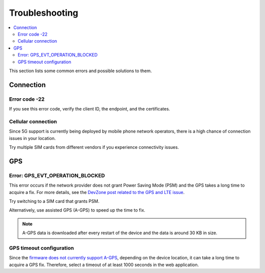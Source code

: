 Troubleshooting
###############

.. contents::
   :local:
   :depth: 2

This section lists some common errors and possible solutions to them.

Connection
**********

Error code -22
==============

If you see this error code, verify the client ID, the endpoint, and the certificates.

Cellular connection
===================

Since 5G support is currently being deployed by mobile phone network operators, there is a high chance of connection issues in your location.

Try multiple SIM cards from different vendors if you experience connectivity issues.

GPS
***

Error: GPS_EVT_OPERATION_BLOCKED
================================

This error occurs if the network provider does not grant Power Saving Mode (PSM) and the GPS takes a long time to acquire a fix.
For more details, see the `DevZone post related to the GPS and LTE issue <https://devzone.nordicsemi.com/f/nordic-q-a/51962/gps-and-lte-issue/210272#210272>`_.

Try switching to a SIM card that grants PSM.

Alternatively, use assisted GPS (A-GPS) to speed up the time to fix.

.. only:: v1_5_x

    One form of A-GPS is using SUPL and it can be optionally enabled in the firmware using the `SUPL client  <https://developer.nordicsemi.com/nRF_Connect_SDK/doc/latest/nrf/include/supl_os_client.html>`_.
    The `nRF Asset Tracker firmware project <https://github.com/NordicSemiconductor/asset-tracker-cloud-firmware-aws/pull/9>`_ optionally supports building the firmware images with SUPL enabled.

.. only:: not v1_5_x

    One form of A-GPS is using SUPL and it can be optionally enabled in the firmware using the `SUPL client  <https://developer.nordicsemi.com/nRF_Connect_SDK/doc/latest/nrf/include/supl_os_client.html>`_.
    The nRF Asset Tracker firmware projects `for AWS <https://github.com/NordicSemiconductor/asset-tracker-cloud-firmware-aws/pull/9>`_ and `for Azure <https://github.com/NordicSemiconductor/asset-tracker-cloud-firmware-azure#supl-client>`_ optionally support building the firmware images with SUPL enabled.

.. note::

    A-GPS data is downloaded after every restart of the device and the data is around 30 KB in size.

GPS timeout configuration
=========================

Since the `firmware does not currently support A-GPS <https://github.com/NordicSemiconductor/asset-tracker-cloud-docs/discussions/9>`_, depending on the device location, it can take a long time to acquire a GPS fix.
Therefore, select a timeout of at least 1000 seconds in the web application.
